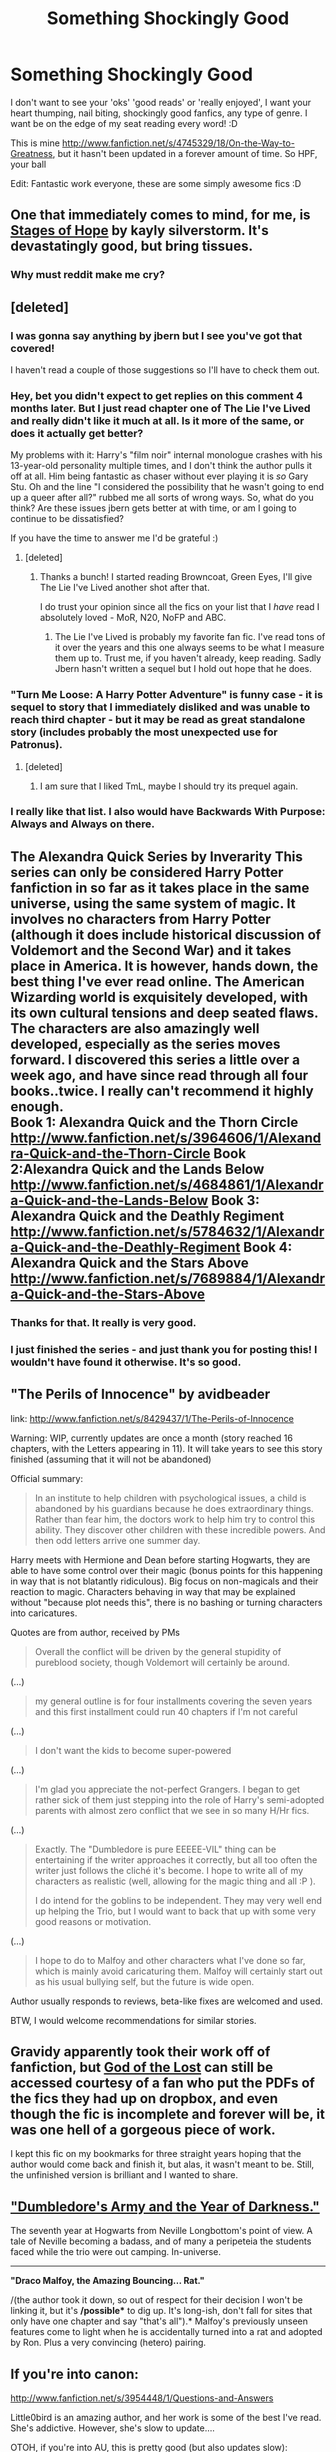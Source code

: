 #+TITLE: Something Shockingly Good

* Something Shockingly Good
:PROPERTIES:
:Score: 40
:DateUnix: 1365891614.0
:DateShort: 2013-Apr-14
:END:
I don't want to see your 'oks' 'good reads' or 'really enjoyed', I want your heart thumping, nail biting, shockingly good fanfics, any type of genre. I want be on the edge of my seat reading every word! :D

This is mine [[http://www.fanfiction.net/s/4745329/18/On-the-Way-to-Greatness]], but it hasn't been updated in a forever amount of time. So HPF, your ball

Edit: Fantastic work everyone, these are some simply awesome fics :D


** One that immediately comes to mind, for me, is [[http://www.fanfiction.net/s/6892925/1/Stages-of-Hope][Stages of Hope]] by kayly silverstorm. It's devastatingly good, but bring tissues.
:PROPERTIES:
:Author: pallas_athene
:Score: 10
:DateUnix: 1365902856.0
:DateShort: 2013-Apr-14
:END:

*** Why must reddit make me cry?
:PROPERTIES:
:Author: TheKarmaGuy
:Score: 3
:DateUnix: 1366433953.0
:DateShort: 2013-Apr-20
:END:


** [deleted]
:PROPERTIES:
:Score: 21
:DateUnix: 1365901167.0
:DateShort: 2013-Apr-14
:END:

*** I was gonna say anything by jbern but I see you've got that covered!

I haven't read a couple of those suggestions so I'll have to check them out.
:PROPERTIES:
:Author: CynicalArtist
:Score: 3
:DateUnix: 1365909632.0
:DateShort: 2013-Apr-14
:END:


*** Hey, bet you didn't expect to get replies on this comment 4 months later. But I just read chapter one of The Lie I've Lived and really didn't like it much at all. Is it more of the same, or does it actually get better?

My problems with it: Harry's "film noir" internal monologue crashes with his 13-year-old personality multiple times, and I don't think the author pulls it off at all. Him being fantastic as chaser without ever playing it is /so/ Gary Stu. Oh and the line "I considered the possibility that he wasn't going to end up a queer after all?" rubbed me all sorts of wrong ways. So, what do you think? Are these issues jbern gets better at with time, or am I going to continue to be dissatisfied?

If you have the time to answer me I'd be grateful :)
:PROPERTIES:
:Score: 2
:DateUnix: 1377119863.0
:DateShort: 2013-Aug-22
:END:

**** [deleted]
:PROPERTIES:
:Score: 3
:DateUnix: 1377220714.0
:DateShort: 2013-Aug-23
:END:

***** Thanks a bunch! I started reading Browncoat, Green Eyes, I'll give The Lie I've Lived another shot after that.

I do trust your opinion since all the fics on your list that I /have/ read I absolutely loved - MoR, N20, NoFP and ABC.
:PROPERTIES:
:Score: 1
:DateUnix: 1377263879.0
:DateShort: 2013-Aug-23
:END:

****** The Lie I've Lived is probably my favorite fan fic. I've read tons of it over the years and this one always seems to be what I measure them up to. Trust me, if you haven't already, keep reading. Sadly Jbern hasn't written a sequel but I hold out hope that he does.
:PROPERTIES:
:Author: Escobeezy
:Score: 1
:DateUnix: 1381388306.0
:DateShort: 2013-Oct-10
:END:


*** "Turn Me Loose: A Harry Potter Adventure" is funny case - it is sequel to story that I immediately disliked and was unable to reach third chapter - but it may be read as great standalone story (includes probably the most unexpected use for Patronus).
:PROPERTIES:
:Author: Bulwersator
:Score: 1
:DateUnix: 1365943850.0
:DateShort: 2013-Apr-14
:END:

**** [deleted]
:PROPERTIES:
:Score: 1
:DateUnix: 1365951629.0
:DateShort: 2013-Apr-14
:END:

***** I am sure that I liked TmL, maybe I should try its prequel again.
:PROPERTIES:
:Author: Bulwersator
:Score: 2
:DateUnix: 1365952074.0
:DateShort: 2013-Apr-14
:END:


*** I really like that list. I also would have Backwards With Purpose: Always and Always on there.
:PROPERTIES:
:Author: flame7926
:Score: 1
:DateUnix: 1366855629.0
:DateShort: 2013-Apr-25
:END:


** The Alexandra Quick Series by Inverarity This series can only be considered Harry Potter fanfiction in so far as it takes place in the same universe, using the same system of magic. It involves no characters from Harry Potter (although it does include historical discussion of Voldemort and the Second War) and it takes place in America. It is however, hands down, the best thing I've ever read online. The American Wizarding world is exquisitely developed, with its own cultural tensions and deep seated flaws. The characters are also amazingly well developed, especially as the series moves forward. I discovered this series a little over a week ago, and have since read through all four books..twice. I really can't recommend it highly enough.\\
Book 1: Alexandra Quick and the Thorn Circle [[http://www.fanfiction.net/s/3964606/1/Alexandra-Quick-and-the-Thorn-Circle]] Book 2:Alexandra Quick and the Lands Below [[http://www.fanfiction.net/s/4684861/1/Alexandra-Quick-and-the-Lands-Below]] Book 3: Alexandra Quick and the Deathly Regiment [[http://www.fanfiction.net/s/5784632/1/Alexandra-Quick-and-the-Deathly-Regiment]] Book 4: Alexandra Quick and the Stars Above [[http://www.fanfiction.net/s/7689884/1/Alexandra-Quick-and-the-Stars-Above]]
:PROPERTIES:
:Author: MeijiHao
:Score: 15
:DateUnix: 1366147461.0
:DateShort: 2013-Apr-17
:END:

*** Thanks for that. It really is very good.
:PROPERTIES:
:Author: PKSTEAD
:Score: 3
:DateUnix: 1366466452.0
:DateShort: 2013-Apr-20
:END:


*** I just finished the series - and just thank you for posting this! I wouldn't have found it otherwise. It's so good.
:PROPERTIES:
:Author: inspirermeg
:Score: 2
:DateUnix: 1370718592.0
:DateShort: 2013-Jun-08
:END:


** "The Perils of Innocence" by avidbeader

link: [[http://www.fanfiction.net/s/8429437/1/The-Perils-of-Innocence]]

Warning: WIP, currently updates are once a month (story reached 16 chapters, with the Letters appearing in 11). It will take years to see this story finished (assuming that it will not be abandoned)

Official summary:

#+begin_quote
  In an institute to help children with psychological issues, a child is abandoned by his guardians because he does extraordinary things. Rather than fear him, the doctors work to help him try to control this ability. They discover other children with these incredible powers. And then odd letters arrive one summer day.
#+end_quote

Harry meets with Hermione and Dean before starting Hogwarts, they are able to have some control over their magic (bonus points for this happening in way that is not blatantly ridiculous). Big focus on non-magicals and their reaction to magic. Characters behaving in way that may be explained without "because plot needs this", there is no bashing or turning characters into caricatures.

Quotes are from author, received by PMs

#+begin_quote
  Overall the conflict will be driven by the general stupidity of pureblood society, though Voldemort will certainly be around.
#+end_quote

(...)

#+begin_quote
  my general outline is for four installments covering the seven years and this first installment could run 40 chapters if I'm not careful
#+end_quote

(...)

#+begin_quote
  I don't want the kids to become super-powered
#+end_quote

(...)

#+begin_quote
  I'm glad you appreciate the not-perfect Grangers. I began to get rather sick of them just stepping into the role of Harry's semi-adopted parents with almost zero conflict that we see in so many H/Hr fics.
#+end_quote

(...)

#+begin_quote
  Exactly. The "Dumbledore is pure EEEEE-VIL" thing can be entertaining if the writer approaches it correctly, but all too often the writer just follows the cliché it's become. I hope to write all of my characters as realistic (well, allowing for the magic thing and all :P ).

  I do intend for the goblins to be independent. They may very well end up helping the Trio, but I would want to back that up with some very good reasons or motivation.
#+end_quote

(...)

#+begin_quote
  I hope to do to Malfoy and other characters what I've done so far, which is mainly avoid caricaturing them. Malfoy will certainly start out as his usual bullying self, but the future is wide open.
#+end_quote

Author usually responds to reviews, beta-like fixes are welcomed and used.

BTW, I would welcome recommendations for similar stories.
:PROPERTIES:
:Author: Bulwersator
:Score: 4
:DateUnix: 1365943923.0
:DateShort: 2013-Apr-14
:END:


** Gravidy apparently took their work off of fanfiction, but [[https://www.dropbox.com/sh/ly9zzkw8f981ujk/Bt40VquHyu][God of the Lost]] can still be accessed courtesy of a fan who put the PDFs of the fics they had up on dropbox, and even though the fic is incomplete and forever will be, it was one hell of a gorgeous piece of work.

I kept this fic on my bookmarks for three straight years hoping that the author would come back and finish it, but alas, it wasn't meant to be. Still, the unfinished version is brilliant and I wanted to share.
:PROPERTIES:
:Author: elemonated
:Score: 3
:DateUnix: 1365987592.0
:DateShort: 2013-Apr-15
:END:


** *[[http://www.fanfiction.net/s/4315906/1/Dumbledore-s-Army-and-the-Year-of-Darkness]["Dumbledore's Army and the Year of Darkness."]]*

The seventh year at Hogwarts from Neville Longbottom's point of view. A tale of Neville becoming a badass, and of many a peripeteia the students faced while the trio were out camping. In-universe.

--------------

*"Draco Malfoy, the Amazing Bouncing... Rat."*

/(the author took it down, so out of respect for their decision I won't be linking it, but it's */possible** to dig up. It's long-ish, don't fall for sites that only have one chapter and say "that's all").* Malfoy's previously unseen features come to light when he is accidentally turned into a rat and adopted by Ron. Plus a very convincing (hetero) pairing.
:PROPERTIES:
:Author: VinylCyril
:Score: 3
:DateUnix: 1373223892.0
:DateShort: 2013-Jul-07
:END:


** If you're into canon:

[[http://www.fanfiction.net/s/3954448/1/Questions-and-Answers]]

Little0bird is an amazing author, and her work is some of the best I've read. She's addictive. However, she's slow to update....

OTOH, if you're into AU, this is pretty good (but also updates slow):

[[http://www.fanfiction.net/s/3766574/1/Prince-of-the-Dark-Kingdom]]

It does get a bit weird near the end though...
:PROPERTIES:
:Author: fnbr
:Score: 6
:DateUnix: 1365973650.0
:DateShort: 2013-Apr-15
:END:

*** Little0bird is +probably+ my favorite author for ff, especially if you're into canon.
:PROPERTIES:
:Author: EB1329
:Score: 4
:DateUnix: 1366154719.0
:DateShort: 2013-Apr-17
:END:

**** She's amazing! I only wish she would update Questions and Answers more frequently...
:PROPERTIES:
:Author: fnbr
:Score: 3
:DateUnix: 1366158774.0
:DateShort: 2013-Apr-17
:END:


*** weird, how?
:PROPERTIES:
:Score: 2
:DateUnix: 1365973860.0
:DateShort: 2013-Apr-15
:END:

**** Weird being defined as very far from canon. It gets into some strange stuff with pagan magic. I like it, and I feel that it fits in with Rowling's work better than other AU systems of magic do, but it is nothing near canon.
:PROPERTIES:
:Author: fnbr
:Score: 3
:DateUnix: 1365974523.0
:DateShort: 2013-Apr-15
:END:


** [[http://www.fanfiction.net/s/2073486/1/You-Have-Always-Believed-Me][You Have Always Believed Me]]

Copy of AN:

#+begin_quote
  I've read many stories about Hermione being 'caught' as a traitor and everyone turning against her. This story was inspired from a particularly bad 'Hermione is caught with the Dark Mark' fanfic. Most of the time, we're simply told that all of Hermione's friends turned against her without being told why they're so quick to believe badly of her or being shown them having any doubts whatsoever on her guilt, and the results seems a little far-stretched. It's usually because the author needs Hermione to be ostracized in order to drive the plot and the characters have to be prevented from thinking too much about it at all costs.

  This is not intended to disparage the well-written betrayal stories, of course, but I had to write a response. I wanted to explore the nature of betrayal in a more realistic manner. It's not simple. One doesn't just switch from like to hate in a heartbeat. It's much more painful and dirty than that. There are reasons to doubt anyone, but that's entirely different from writing them off.

  The second main reason I wrote this was that I felt Harry often got the short end of the stick in these types of stories. Hermione's loyalty to Harry is rarely called into question. The reverse, however, is not true. Apparently, Harry will drop Hermione like a bad habit without even a second thought if he believes she has become evil. I hate that. I believe that despite his trust issues once Harry Potter becomes your friend, he's your friend for life. He won't just give up on you and leave you to rot. His intense loyalty to Hagrid, Sirius, and others leaves no doubt in my mind on that score. Why would Hermione be any different?
#+end_quote
:PROPERTIES:
:Author: Bulwersator
:Score: 2
:DateUnix: 1365944041.0
:DateShort: 2013-Apr-14
:END:

*** Did you have to make me cry?
:PROPERTIES:
:Author: TheKarmaGuy
:Score: 2
:DateUnix: 1366433882.0
:DateShort: 2013-Apr-20
:END:


** One of my absolute favorites is A Year Like None Other. I can't remember the author, but it was fantastic. EDIT: author is aspeninthesunlight
:PROPERTIES:
:Author: EricaHasNoSoul
:Score: 2
:DateUnix: 1379706972.0
:DateShort: 2013-Sep-21
:END:


** Harry Potter and the Last Horcrux

[[http://fp.fanficauthors.net/Harry_Potter_and_the_Last_Horcrux_final/index/]]
:PROPERTIES:
:Author: deirox
:Score: 1
:DateUnix: 1366246060.0
:DateShort: 2013-Apr-18
:END:


** I'm surprised that nobody's mentioned [[http://dramione.org/viewstory.php?sid=1][The Fallout]] by everythursday! Warning: it's a Dramione.

Also seconding khalakkas on ToujoursPadfoot's [[http://www.harrypotterfanfiction.com/viewstory.php?psid=313068][Run]].
:PROPERTIES:
:Author: felicitations
:Score: 1
:DateUnix: 1365964765.0
:DateShort: 2013-Apr-14
:END:

*** And on site with "Registered Users Only". And without OpenID support.
:PROPERTIES:
:Author: Bulwersator
:Score: 3
:DateUnix: 1365966287.0
:DateShort: 2013-Apr-14
:END:
